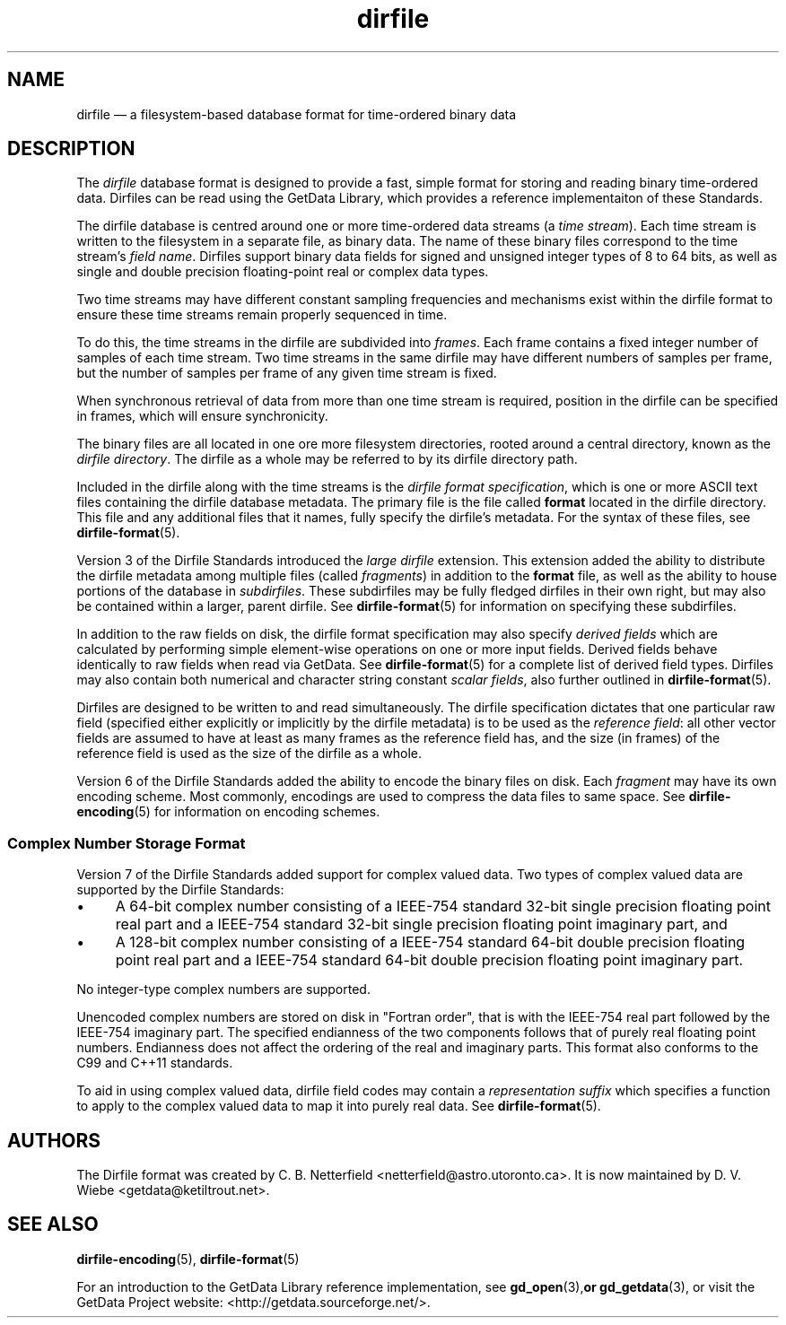 .\" dirfile.5.  The dirfile man page.
.\"
.\" Copyright (C) 2005, 2006, 2008, 2009, 2014, 2016 D. V. Wiebe
.\"
.\""""""""""""""""""""""""""""""""""""""""""""""""""""""""""""""""""""""""
.\"
.\" This file is part of the GetData project.
.\"
.\" Permission is granted to copy, distribute and/or modify this document
.\" under the terms of the GNU Free Documentation License, Version 1.2 or
.\" any later version published by the Free Software Foundation; with no
.\" Invariant Sections, with no Front-Cover Texts, and with no Back-Cover
.\" Texts.  A copy of the license is included in the `COPYING.DOC' file
.\" as part of this distribution.
.\"
.TH dirfile 5 "19 November 2016" "Standards Version 10" "DATA FORMATS"
.SH NAME
dirfile \(em a filesystem-based database format for time-ordered binary data
.SH DESCRIPTION
The
.I dirfile
database format is designed to provide a fast, simple format for storing and
reading binary time-ordered data.  Dirfiles can be read using the GetData
Library, which provides a reference implementaiton of these Standards.

The dirfile database is centred around one or more time-ordered data streams (a
.IR "time stream" ).
Each time stream is written to the filesystem in a separate file, as binary
data.  The name of these binary files correspond to the time stream's
.IR "field name" .
Dirfiles support binary data fields for signed and unsigned integer types of 8
to 64 bits, as well as single and double precision floating-point real or
complex data types.

Two time streams may have different constant sampling frequencies and mechanisms
exist within the dirfile format to ensure these time streams remain properly
sequenced in time.

To do this, the time streams in the dirfile are subdivided into
.IR frames .
Each frame contains a fixed integer number of samples of each time stream.
Two time streams in the same dirfile may have different numbers of samples
per frame, but the number of samples per frame of any given time stream is
fixed.

When synchronous retrieval of data from more than one time stream is required,
position in the dirfile can be specified in frames, which will ensure
synchronicity.

The binary files are all located in one ore more filesystem directories,
rooted around a central directory, known as the
.IR "dirfile directory" .
The dirfile as a whole may be referred to by its dirfile directory path.

Included in the dirfile along with the time streams is the
.IR "dirfile format specification" ,
which is one or more ASCII text files containing the dirfile database metadata.
The primary file is the file called
.B format
located in the dirfile directory.  This file and any additional files that
it names, fully specify the dirfile's metadata.  For the syntax of these files,
see
.BR dirfile\-format (5).

Version 3 of the Dirfile Standards introduced the
.I "large dirfile"
extension.  This extension added the ability to distribute the dirfile metadata
among multiple files (called
.IR fragments )
in addition to the 
.B format
file, as well as the ability to house portions of the database in
.IR subdirfiles .
These subdirfiles may be fully fledged dirfiles in their own right, but may also
be contained within a larger, parent dirfile.  See
.BR dirfile\-format (5)
for information on specifying these subdirfiles.

In addition to the raw fields on disk, the dirfile format specification may
also specify
.I derived fields
which are calculated by performing simple element-wise operations on one or
more input fields.  Derived fields behave identically to raw fields when read
via GetData.  See
.BR dirfile\-format (5)
for a complete list of derived field types.  Dirfiles may also contain both
numerical and character string constant
.IR "scalar fields" ,
also further outlined in
.BR dirfile\-format (5).

Dirfiles are designed to be written to and read simultaneously. The dirfile
specification dictates that one particular raw field (specified either
explicitly or implicitly by the dirfile metadata) is to be used as the
.IR "reference field" :
all other vector fields are assumed to have at least as many frames as the
reference field has, and the size (in frames) of the reference field is used as
the size of the dirfile as a whole.

Version 6 of the Dirfile Standards added the ability to encode the binary files
on disk.  Each
.I fragment
may have its own encoding scheme.  Most commonly, encodings are used to compress
the data files to same space.  See
.BR dirfile\-encoding (5)
for information on encoding schemes.

.SS Complex Number Storage Format
Version 7 of the Dirfile Standards added support for complex valued data.
Two types of complex valued data are supported by the Dirfile Standards:
.IP \(bu 4
A 64-bit complex number consisting of a IEEE-754 standard 32-bit single
precision floating point real part and a IEEE-754 standard 32-bit single
precision floating point imaginary part, and
.IP \(bu 4
A 128-bit complex number consisting of a IEEE-754 standard 64-bit double
precision floating point real part and a IEEE-754 standard 64-bit double
precision floating point imaginary part.
.PP
No integer-type complex numbers are supported.

Unencoded complex numbers are stored on disk in "Fortran order", that is
with the IEEE-754 real part followed by the IEEE-754 imaginary part.  The
specified endianness of the two components follows that of purely real floating
point numbers.  Endianness does not affect the ordering of the real and
imaginary parts.  This format also conforms to the C99 and C++11 standards.

To aid in using complex valued data, dirfile field codes may contain a
.I representation suffix
which specifies a function to apply to the complex valued data to map it into
purely real data.  See
.BR dirfile\-format (5).

.SH AUTHORS

The Dirfile format was created by C. B. Netterfield
.nh
<netterfield@astro.utoronto.ca>.
.hy 1
It is now maintained by D. V. Wiebe
.nh
<getdata@ketiltrout.net>.
.hy 1

.SH SEE ALSO
.BR dirfile\-encoding (5),
.BR dirfile\-format (5)
.PP
For an introduction to the GetData Library reference implementation, see
.BR gd_open (3), or
.BR gd_getdata (3),
or visit the GetData Project website:
<http://getdata.sourceforge.net/>.
